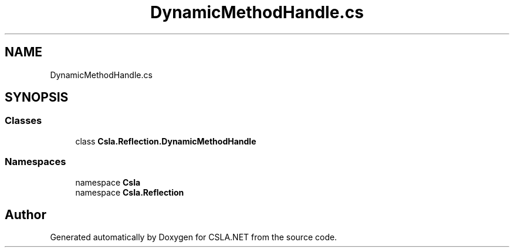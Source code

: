 .TH "DynamicMethodHandle.cs" 3 "Thu Jul 22 2021" "Version 5.4.2" "CSLA.NET" \" -*- nroff -*-
.ad l
.nh
.SH NAME
DynamicMethodHandle.cs
.SH SYNOPSIS
.br
.PP
.SS "Classes"

.in +1c
.ti -1c
.RI "class \fBCsla\&.Reflection\&.DynamicMethodHandle\fP"
.br
.in -1c
.SS "Namespaces"

.in +1c
.ti -1c
.RI "namespace \fBCsla\fP"
.br
.ti -1c
.RI "namespace \fBCsla\&.Reflection\fP"
.br
.in -1c
.SH "Author"
.PP 
Generated automatically by Doxygen for CSLA\&.NET from the source code\&.
